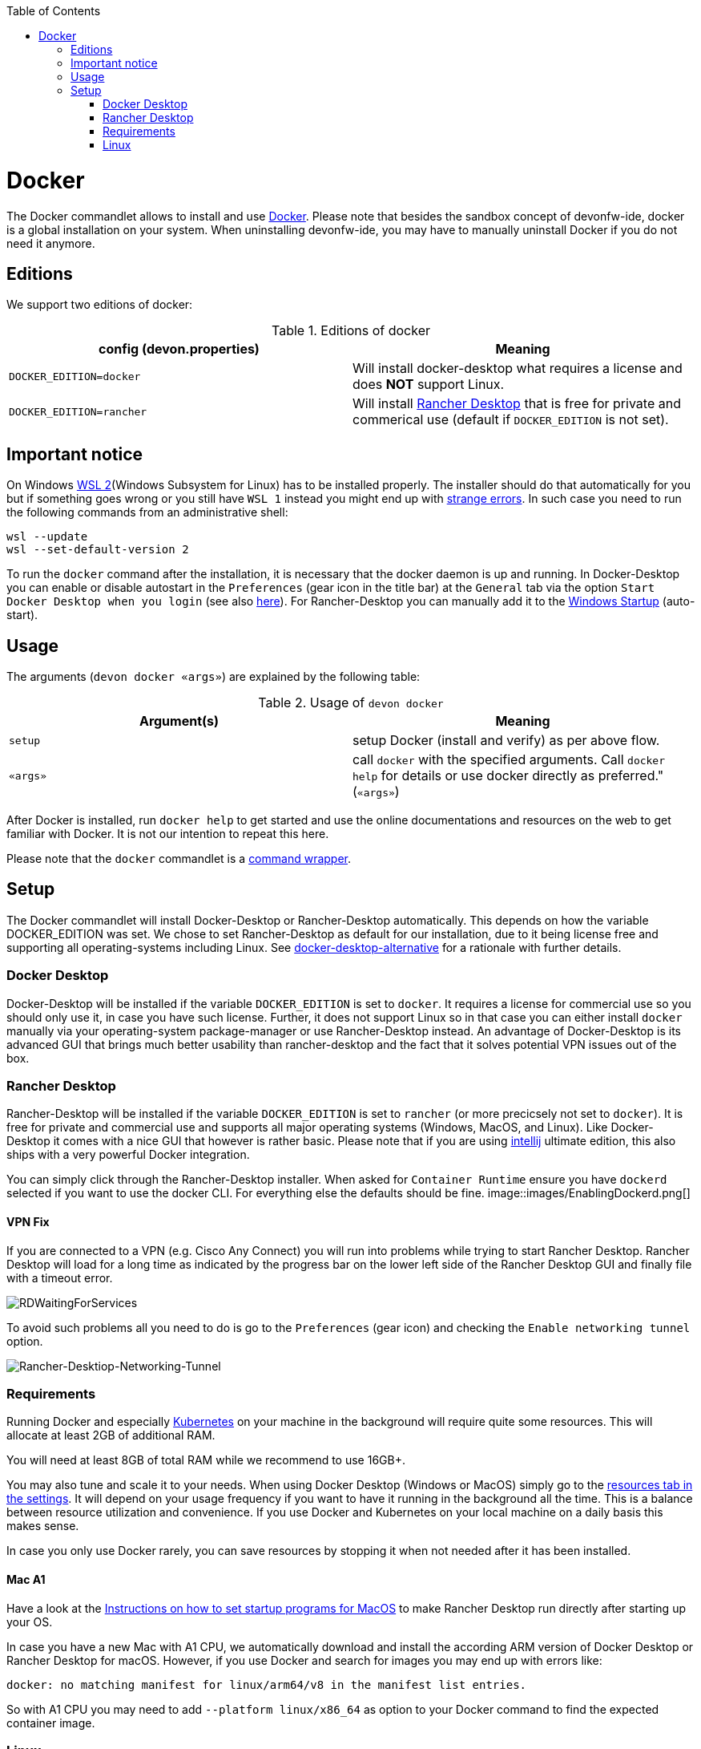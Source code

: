 :toc:
toc::[]

= Docker

The Docker commandlet allows to install and use https://www.docker.com/[Docker].
Please note that besides the sandbox concept of devonfw-ide, docker is a global installation on your system.
When uninstalling devonfw-ide, you may have to manually uninstall Docker if you do not need it anymore.

== Editions
We support two editions of docker:

.Editions of docker
[options="header"]
|=======================
|*config (devon.properties)* |*Meaning*
|`DOCKER_EDITION=docker`     |Will install docker-desktop what requires a license and does *NOT* support Linux.
|`DOCKER_EDITION=rancher`    |Will install https://rancherdesktop.io/[Rancher Desktop] that is free for private and commerical use (default if `DOCKER_EDITION` is not set).
|=======================

== Important notice
On Windows https://docs.microsoft.com/en-us/windows/wsl/install-win10[WSL 2](Windows Subsystem for Linux) has to be installed properly.
The installer should do that automatically for you but if something goes wrong or you still have `WSL 1` instead you might end up with https://stackoverflow.com/questions/70953842/error-wsl-exe-exited-with-code-4294967295-on-installing-rancher-desktop[strange errors].
In such case you need to run the following commands from an administrative shell:
```
wsl --update
wsl --set-default-version 2
```

To run the `docker` command after the installation, it is necessary that the docker daemon is up and running.
In Docker-Desktop you can enable or disable autostart in the `Preferences` (gear icon in the title bar) at the `General` tab via the option `Start Docker Desktop when you login` (see also https://docs.docker.com/docker-for-windows/#general[here]).
For Rancher-Desktop you can manually add it to the https://tunecomp.net/add-program-to-startup-windows-11-windows-10/[Windows Startup] (auto-start).

== Usage

The arguments (`devon docker «args»`) are explained by the following table:

.Usage of `devon docker`
[options="header"]
|=======================
|*Argument(s)*             |*Meaning*
|`setup`                   |setup Docker (install and verify) as per above flow.
|`«args»`                  |call `docker` with the specified arguments. Call `docker help` for details or use docker directly as preferred." (`«args»`)
|=======================

After Docker is installed, run `docker help` to get started and use the online documentations and resources on the web to get familiar with Docker.
It is not our intention to repeat this here.

Please note that the `docker` commandlet is a link:cli.asciidoc#command-wrapper[command wrapper].

== Setup
The Docker commandlet will install Docker-Desktop or Rancher-Desktop automatically.
This depends on how the variable DOCKER_EDITION was set.
We chose to set Rancher-Desktop as default for our installation, due to it being license free and supporting all operating-systems including Linux.
See link:docker-desktop-alternative.asciidoc[docker-desktop-alternative] for a rationale with further details.

=== Docker Desktop
Docker-Desktop will be installed if the variable `DOCKER_EDITION` is set to `docker`.
It requires a license for commercial use so you should only use it, in case you have such license.
Further, it does not support Linux so in that case you can either install `docker` manually via your operating-system package-manager or use Rancher-Desktop instead.
An advantage of Docker-Desktop is its advanced GUI that brings much better usability than rancher-desktop and the fact that it solves potential VPN issues out of the box.

=== Rancher Desktop 
Rancher-Desktop will be installed if the variable `DOCKER_EDITION` is set to `rancher` (or more precicsely not set to `docker`).
It is free for private and commercial use and supports all major operating systems (Windows, MacOS, and Linux).
Like Docker-Desktop it comes with a nice GUI that however is rather basic.
Please note that if you are using link:intellij.asciidoc[intellij] ultimate edition, this also ships with a very powerful Docker integration.

You can simply click through the Rancher-Desktop installer.
When asked for `Container Runtime` ensure you have `dockerd` selected if you want to use the docker CLI.
For everything else the defaults should be fine.
image::images/EnablingDockerd.png[]

==== VPN Fix
If you are connected to a VPN (e.g. Cisco Any Connect) you will run into problems while trying to start Rancher Desktop.
Rancher Desktop will load for a long time as indicated by the progress bar on the lower left side of the Rancher Desktop GUI and finally file with a timeout error.

image::images/RDWaitingForServices.png[]

To avoid such problems all you need to do is go to the `Preferences` (gear icon) and checking the `Enable networking tunnel` option.

image::images/Rancher-Desktiop-Networking-Tunnel.png[Rancher-Desktiop-Networking-Tunnel]

=== Requirements
Running Docker and especially link:kubectl.asciidoc[Kubernetes] on your machine in the background will require quite some resources.
This will allocate at least 2GB of additional RAM.

You will need at least 8GB of total RAM while we recommend to use 16GB+.

You may also tune and scale it to your needs.
When using Docker Desktop (Windows or MacOS) simply go to the https://docs.docker.com/docker-for-windows/#resources[resources tab in the settings].
It will depend on your usage frequency if you want to have it running in the background all the time.
This is a balance between resource utilization and convenience.
If you use Docker and Kubernetes on your local machine on a daily basis this makes sense.

In case you only use Docker rarely, you can save resources by stopping it when not needed after it has been installed.

==== Mac A1
Have a look at the https://www.makeuseof.com/tag/add-remove-delay-startup-items-mac/[Instructions on how to set startup programs for MacOS] to make Rancher Desktop run directly after starting up your OS.

In case you have a new Mac with A1 CPU, we automatically download and install the according ARM version of Docker Desktop or Rancher Desktop for macOS.
However, if you use Docker and search for images you may end up with errors like:
```
docker: no matching manifest for linux/arm64/v8 in the manifest list entries.
```

So with A1 CPU you may need to add `--platform linux/x86_64` as option to your Docker command to find the expected container image.

=== Linux
Docker Desktop isn't available for Linux, but Rancher Desktop can be used as compareable alternative as mentioned before.

To make the usage of Rancher Desktop more comfortable and reliable let your operating system run it after starting up your system.
On many Linux distributions you can just go to your menu (usually by clicking the icon at your screens left bottom), type "startup" and start your systems GUI-startup manager, if popping up. At the following website you can find some https://www.simplified.guide/linux/automatically-run-program-on-startup[examples or other options on how to set startup programs for some Linux distributions].
